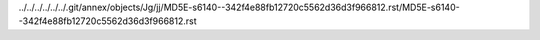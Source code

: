 ../../../../../../.git/annex/objects/Jg/jj/MD5E-s6140--342f4e88fb12720c5562d36d3f966812.rst/MD5E-s6140--342f4e88fb12720c5562d36d3f966812.rst